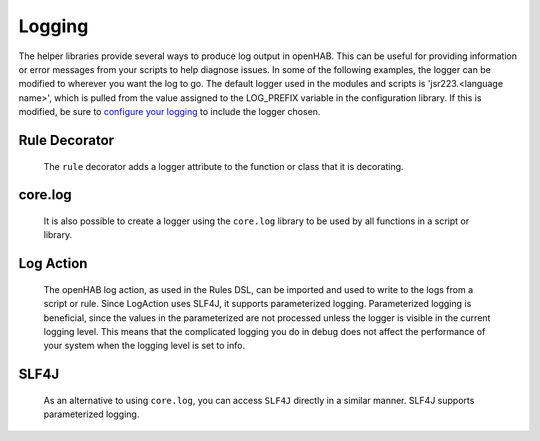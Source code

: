 *******
Logging
*******

The helper libraries provide several ways to produce log output in openHAB.
This can be useful for providing information or error messages from your scripts to help diagnose issues.
In some of the following examples, the logger can be modified to wherever you want the log to go.
The default logger used in the modules and scripts is 'jsr223.<language name>', which is pulled from the value assigned to the LOG_PREFIX variable in the configuration library.
If this is modified, be sure to `configure your logging <https://www.openhab.org/docs/administration/logging.html#logging-in-openhab>`_ to include the logger chosen.


Rule Decorator
==============

    The ``rule`` decorator adds a logger attribute to the function or class that it is decorating.

    .. tabs::

        .. group-tab:: Python

            .. code-block::

                @rule("Example Rule")
                @when("System started")
                def example_function(event):
                    example_function.log.info("Example info log")
                    example_function.log.warn("Example warning log")
                    example_function.log.error("Example error log")
                    example_function.log.debug("Example debug log")
                    example_function.log.critical("Example trace log")

        .. group-tab:: JavaScript

            Decorators have not yet been created for the JavaScript helper libraries.

        .. group-tab:: Groovy

            Decorators have not yet been created for the Groovy helper libraries.


core.log
========

    It is also possible to create a logger using the ``core.log`` library to be used by all functions in a script or library.

    .. tabs::

        .. group-tab:: Python

            .. code-block::

                from core.log import logging, LOG_PREFIX

                logging.debug("Logging example from root logger [DEBUG]: [{}]".format(5 + 5))
                logging.info("Logging example from root logger [INFO]: [{}]".format(5 + 5))
                logging.warning("Logging example from root logger [WARN]: [{}]".format(5 + 5))
                logging.error("Logging example from root logger [ERROR]: [{}]".format(5 + 5))
                logging.critical("Logging example from root logger [TRACE]: [{}]".format(5 + 5))

                logging.getLogger("{}.test_logging_script".format(LOG_PREFIX)).info("Logging example from logger, using text appended to LOG_PREFIX: [{}]".format(5 + 5))

                log = logging.getLogger("{}.test_logging_script".format(LOG_PREFIX))
                log.info("Logging example from logger, using text appended to LOG_PREFIX: [{}]".format(5 + 5))

        .. group-tab:: JavaScript

            The `core.log` does not yet exist for this language.

        .. group-tab:: Groovy

            The `core.log` does not yet exist for this language.


Log Action
==========

    The openHAB log action, as used in the Rules DSL, can be imported and used to write to the logs from a script or rule.
    Since LogAction uses SLF4J, it supports parameterized logging.
    Parameterized logging is beneficial, since the values in the parameterized are not processed unless the logger is visible in the current logging level.
    This means that the complicated logging you do in debug does not affect the performance of your system when the logging level is set to info.

    .. tabs::

        .. group-tab:: Python

            .. code-block::

                from core.actions import LogAction

                LogAction.logInfo("EXAMPLE", "Example info log [{}]", 5 + 5)
                LogAction.logWarn("EXAMPLE", "Example warning log [{}]", 5 + 5)
                LogAction.logError("EXAMPLE", "Example error log [{}]", 5 + 5)
                LogAction.logDebug("EXAMPLE", "Example debug log [{}]", 5 + 5)

        .. group-tab:: JavaScript

            .. code-block:: JavaScript

                'use strict';
                var logInfo = Java.type("org.eclipse.smarthome.model.script.actions.LogAction").logInfo;

                logInfo("Rules", "This is a test [{}]", 5 + 5);

        .. group-tab:: Groovy

            .. code-block:: Groovy

                import org.eclipse.smarthome.model.script.actions.LogAction

                def logInfo = LogAction.&logInfo

                logInfo("Rules", "This is a test [{}]", 5 + 5)

        .. group-tab:: Rules DSL

            .. code-block:: Java

                logInfo("EXAMPLE", "Example info log [{}]", 5 + 5)
                logWarn("EXAMPLE", "Example warning log [{}]", 5 + 5)
                logError("EXAMPLE", "Example error log [{}]", 5 + 5)
                logDebug("EXAMPLE", "Example debug log [{}]", 5 + 5)


SLF4J
=====

    As an alternative to using ``core.log``, you can access ``SLF4J`` directly in a similar manner.
    SLF4J supports parameterized logging.

    .. tabs::

        .. group-tab:: Python

            .. code-block::

                from org.slf4j import LoggerFactory
                from configuration import LOG_PREFIX
                log = LoggerFactory.getLogger("{}.EXAMPLE".format(LOG_PREFIX))

                log.info("Example info log [{}]", 5 + 5)
                log.warn("Example warning log [{}]", 5 + 5)
                log.error("Example error log [{}]", 5 + 5)
                log.debug("Example debug log [{}]", 5 + 5)

        .. group-tab:: JavaScript

            .. group-tab:: JavaScript

                Documentation has not yet been created for this functionality.

        .. group-tab:: Groovy

            .. group-tab:: Groovy

                Documentation has not yet been created for this functionality.
